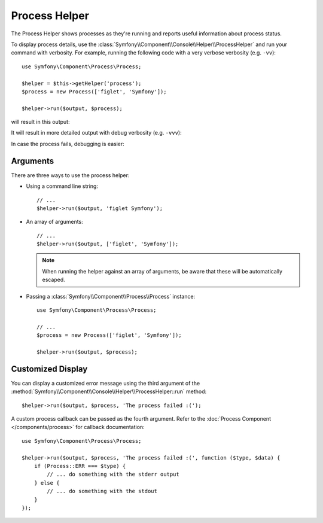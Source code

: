 Process Helper
==============

The Process Helper shows processes as they're running and reports
useful information about process status.

To display process details, use the :class:`Symfony\\Component\\Console\\Helper\\ProcessHelper`
and run your command with verbosity. For example, running the following code with
a very verbose verbosity (e.g. ``-vv``)::

    use Symfony\Component\Process\Process;

    $helper = $this->getHelper('process');
    $process = new Process(['figlet', 'Symfony']);

    $helper->run($output, $process);

will result in this output:

.. image:: /_images/components/console/process-helper-verbose.png

It will result in more detailed output with debug verbosity (e.g. ``-vvv``):

.. image:: /_images/components/console/process-helper-debug.png

In case the process fails, debugging is easier:

.. image:: /_images/components/console/process-helper-error-debug.png

Arguments
---------

There are three ways to use the process helper:

* Using a command line string::

    // ...
    $helper->run($output, 'figlet Symfony');

* An array of arguments::

    // ...
    $helper->run($output, ['figlet', 'Symfony']);

  .. note::

      When running the helper against an array of arguments, be aware that
      these will be automatically escaped.

* Passing a :class:`Symfony\\Component\\Process\\Process` instance::

    use Symfony\Component\Process\Process;

    // ...
    $process = new Process(['figlet', 'Symfony']);

    $helper->run($output, $process);

Customized Display
------------------

You can display a customized error message using the third argument of the
:method:`Symfony\\Component\\Console\\Helper\\ProcessHelper::run` method::

    $helper->run($output, $process, 'The process failed :(');

A custom process callback can be passed as the fourth argument. Refer to the
:doc:`Process Component </components/process>` for callback documentation::

    use Symfony\Component\Process\Process;

    $helper->run($output, $process, 'The process failed :(', function ($type, $data) {
        if (Process::ERR === $type) {
            // ... do something with the stderr output
        } else {
            // ... do something with the stdout
        }
    });
